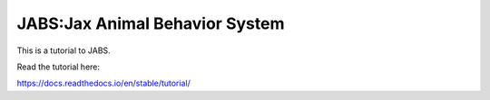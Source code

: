 JABS:Jax Animal Behavior System
=======================================

This is a tutorial to JABS. 

Read the tutorial here:

https://docs.readthedocs.io/en/stable/tutorial/
